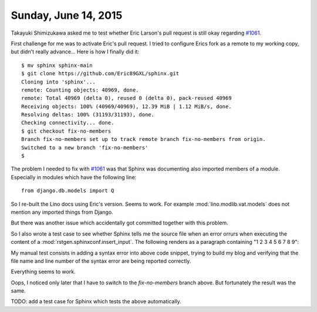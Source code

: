 =====================
Sunday, June 14, 2015
=====================

Takayuki Shimizukawa asked me to test whether Eric Larson's pull
request is still okay regarding `#1061
<https://github.com/sphinx-doc/sphinx/issues/1061>`_.  


First challenge for me was to activate Eric's pull request.  I tried
to configure Erics fork as a remote to my working copy, but didn't
really advance...  Here is how I finally did it::

    $ mv sphinx sphinx-main
    $ git clone https://github.com/Eric89GXL/sphinx.git
    Cloning into 'sphinx'...
    remote: Counting objects: 40969, done.
    remote: Total 40969 (delta 0), reused 0 (delta 0), pack-reused 40969
    Receiving objects: 100% (40969/40969), 12.39 MiB | 1.12 MiB/s, done.
    Resolving deltas: 100% (31193/31193), done.
    Checking connectivity... done.
    $ git checkout fix-no-members 
    Branch fix-no-members set up to track remote branch fix-no-members from origin.
    Switched to a new branch 'fix-no-members'
    $



The problem I needed to fix with `#1061
<https://github.com/sphinx-doc/sphinx/issues/1061>`_ was that Sphinx
was documenting also imported members of a module. Especially in
modules which have the following line::

  from django.db.models import Q

So I re-built the Lino docs using Eric's version. Seems to work.  For
example :mod:`lino.modlib.vat.models` does not mention any imported
things from Django.

But there was another issue which accidentally got committed together
with this problem.

So I also wrote a test case to see whether Sphinx tells me the source
file when an error orrurs when executing the content of a
:mod:`rstgen.sphinxconf.insert_input`.  The following renders as a
paragraph containing "1 2 3 4 5 6 7 8 9":

.. py2rst::

  for i in range(9):
      print(i+1)
  print()

My manual test consists in adding a syntax error into above code
snippet, trying to build my blog and verifying that the file name and
line number of the syntax error are being reported correctly.

Everything seems to work.

Oops, I noticed only later that I have to switch to the
`fix-no-members` branch above. But fortunately the result was the
same.

TODO: add a test case for Sphinx which tests the above automatically.
